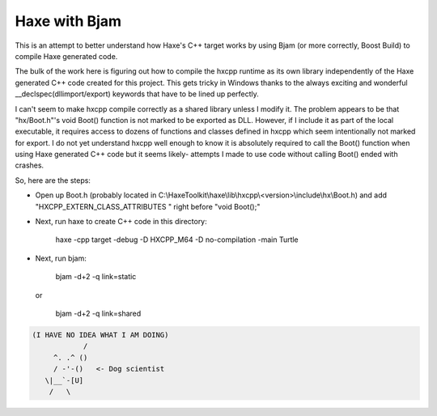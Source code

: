 Haxe with Bjam
==============

This is an attempt to better understand how Haxe's C++ target works by using
Bjam (or more correctly, Boost Build) to compile Haxe generated code.

The bulk of the work here is figuring out how to compile the hxcpp runtime as
its own library independently of the Haxe generated C++ code created for this
project. This gets tricky in Windows thanks to the always exciting and
wonderful __declspec(dllimport/export) keywords that have to be lined up
perfectly.

I can't seem to make hxcpp compile correctly as a shared library unless I
modify it. The problem appears to be that "hx/Boot.h"'s void Boot() function is
not marked to be exported as DLL. However, if I include it as part of the local
executable, it requires access to dozens of functions and classes defined in
hxcpp which seem intentionally not marked for export. I do not yet understand
hxcpp well enough to know it is absolutely required to call the Boot() function
when using Haxe generated C++ code but it seems likely- attempts I made to use
code without calling Boot() ended with crashes.

So, here are the steps:

* Open up Boot.h (probably located in
  C:\\HaxeToolkit\\haxe\\lib\\hxcpp\\<version>\\include\\hx\\Boot.h) and add
  "HXCPP_EXTERN_CLASS_ATTRIBUTES " right before "void Boot();"

* Next, run haxe to create C++ code in this directory:

    haxe -cpp target -debug -D HXCPP_M64 -D no-compilation -main Turtle

* Next, run bjam:

    bjam -d+2 -q link=static

  or

    bjam -d+2 -q link=shared

.. code-block:: dog

   (I HAVE NO IDEA WHAT I AM DOING)
               /
        ^. .^ ()
        / -'-()   <- Dog scientist
      \|__`-[U]
       /   \
